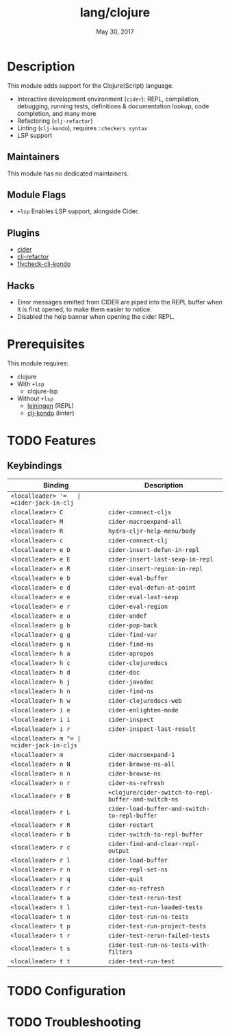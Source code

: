 #+TITLE:   lang/clojure
#+DATE:    May 30, 2017
#+SINCE:   v2.0
#+STARTUP: inlineimages nofold

* Table of Contents :TOC_3:noexport:
- [[#description][Description]]
  - [[#maintainers][Maintainers]]
  - [[#module-flags][Module Flags]]
  - [[#plugins][Plugins]]
  - [[#hacks][Hacks]]
- [[#prerequisites][Prerequisites]]
- [[#features][Features]]
  - [[#keybindings][Keybindings]]
- [[#configuration][Configuration]]
- [[#troubleshooting][Troubleshooting]]

* Description
This module adds support for the Clojure(Script) language.

+ Interactive development environment (~cider~): REPL, compilation, debugging,
  running tests, definitions & documentation lookup, code completion, and many
  more
+ Refactoring (~clj-refactor~)
+ Linting (~clj-kondo~), requires ~:checkers syntax~
+ LSP support

** Maintainers
This module has no dedicated maintainers.

** Module Flags
+ =+lsp= Enables LSP support, alongside Cider.

** Plugins
+ [[https://github.com/clojure-emacs/cider][cider]]
+ [[https://github.com/clojure-emacs/clj-refactor.el][clj-refactor]]
+ [[https://github.com/borkdude/flycheck-clj-kondo][flycheck-clj-kondo]]

** Hacks
+ Error messages emitted from CIDER are piped into the REPL buffer when it is
  first opened, to make them easier to notice.
+ Disabled the help banner when opening the cider REPL.

* Prerequisites
This module requires:

+ clojure
+ With =+lsp=
  + clojure-lsp
+ Without =+lsp=
  + [[https://leiningen.org/][leiningen]] (REPL)
  + [[https://github.com/borkdude/clj-kondo][clj-kondo]] (linter)

* TODO Features
# An in-depth list of features, how to use them, and their dependencies.
** Keybindings
| Binding             | Description                                          |
|---------------------+------------------------------------------------------|
| =<localleader> '​=   | =cider-jack-in-clj=                                  |
| =<localleader> C=   | =cider-connect-cljs=                                 |
| =<localleader> M=   | =cider-macroexpand-all=                              |
| =<localleader> R=   | =hydra-cljr-help-menu/body=                          |
| =<localleader> c=   | =cider-connect-clj=                                  |
| =<localleader> e D= | =cider-insert-defun-in-repl=                         |
| =<localleader> e E= | =cider-insert-last-sexp-in-repl=                     |
| =<localleader> e R= | =cider-insert-region-in-repl=                        |
| =<localleader> e b= | =cider-eval-buffer=                                  |
| =<localleader> e d= | =cider-eval-defun-at-point=                          |
| =<localleader> e e= | =cider-eval-last-sexp=                               |
| =<localleader> e r= | =cider-eval-region=                                  |
| =<localleader> e u= | =cider-undef=                                        |
| =<localleader> g b= | =cider-pop-back=                                     |
| =<localleader> g g= | =cider-find-var=                                     |
| =<localleader> g n= | =cider-find-ns=                                      |
| =<localleader> h a= | =cider-apropos=                                      |
| =<localleader> h c= | =cider-clojuredocs=                                  |
| =<localleader> h d= | =cider-doc=                                          |
| =<localleader> h j= | =cider-javadoc=                                      |
| =<localleader> h n= | =cider-find-ns=                                      |
| =<localleader> h w= | =cider-clojuredocs-web=                              |
| =<localleader> i e= | =cider-enlighten-mode=                               |
| =<localleader> i i= | =cider-inspect=                                      |
| =<localleader> i r= | =cider-inspect-last-result=                          |
| =<localleader> m "​= | =cider-jack-in-cljs=                                 |
| =<localleader> m=   | =cider-macroexpand-1=                                |
| =<localleader> n N= | =cider-browse-ns-all=                                |
| =<localleader> n n= | =cider-browse-ns=                                    |
| =<localleader> n r= | =cider-ns-refresh=                                   |
| =<localleader> r B= | =+clojure/cider-switch-to-repl-buffer-and-switch-ns= |
| =<localleader> r L= | =cider-load-buffer-and-switch-to-repl-buffer=        |
| =<localleader> r R= | =cider-restart=                                      |
| =<localleader> r b= | =cider-switch-to-repl-buffer=                        |
| =<localleader> r c= | =cider-find-and-clear-repl-output=                   |
| =<localleader> r l= | =cider-load-buffer=                                  |
| =<localleader> r n= | =cider-repl-set-ns=                                  |
| =<localleader> r q= | =cider-quit=                                         |
| =<localleader> r r= | =cider-ns-refresh=                                   |
| =<localleader> t a= | =cider-test-rerun-test=                              |
| =<localleader> t l= | =cider-test-run-loaded-tests=                        |
| =<localleader> t n= | =cider-test-run-ns-tests=                            |
| =<localleader> t p= | =cider-test-run-project-tests=                       |
| =<localleader> t r= | =cider-test-rerun-failed-tests=                      |
| =<localleader> t s= | =cider-test-run-ns-tests-with-filters=               |
| =<localleader> t t= | =cider-test-run-test=                                |

* TODO Configuration
# How to configure this module, including common problems and how to address them.

* TODO Troubleshooting
# Common issues and their solution, or places to look for help.
